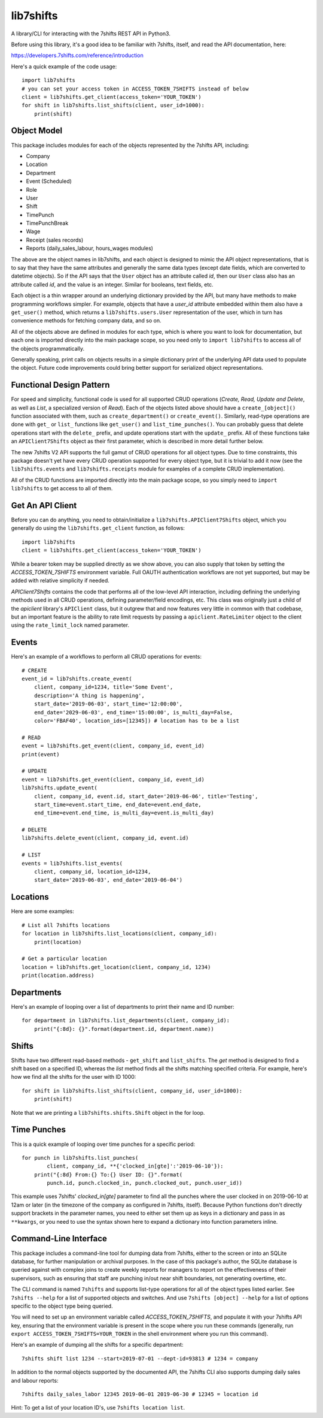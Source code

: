lib7shifts
==========

A library/CLI for interacting with the 7shifts REST API in Python3.

Before using this library, it's a good idea to be familiar with 7shifts,
itself, and read the API documentation, here:

https://developers.7shifts.com/reference/introduction

Here's a quick example of the code usage::

    import lib7shifts
    # you can set your access token in ACCESS_TOKEN_7SHIFTS instead of below
    client = lib7shifts.get_client(access_token='YOUR_TOKEN')
    for shift in lib7shifts.list_shifts(client, user_id=1000):
        print(shift)

Object Model
------------
This package includes modules for each of the objects represented by the
7shifts API, including:

- Company
- Location
- Department
- Event (Scheduled)
- Role
- User
- Shift
- TimePunch
- TimePunchBreak
- Wage
- Receipt (sales records)
- Reports (daily_sales_labour, hours_wages modules)

The above are the object names in lib7shifts, and each object is designed to
mimic the API object representations, that is to say that they have the same
attributes and generally the same data types (except date fields, which are
converted to datetime objects). So if the API says that the ``User`` object has
an attribute called *id*, then our ``User`` class also has an attribute called
*id*, and the value is an integer. Similar for booleans, text fields, etc.

Each object is a thin wrapper around an underlying dictionary provided by
the API, but many have methods to make programming workflows simpler. For
example, objects that have a *user_id* attribute embedded within them also
have a ``get_user()`` method, which returns a ``lib7shifts.users.User``
representation of the user, which in turn has convenience methods for fetching
company data, and so on.

All of the objects above are defined in modules for each type, which is where
you want to look for documentation, but each one is imported directly into
the main package scope, so you need only to ``import lib7shifts`` to
access all of the objects programmatically.

Generally speaking, print calls on objects results in a simple dictionary
print of the underlying API data used to populate the object. Future code
improvements could bring better support for serialized object representations.

Functional Design Pattern
-------------------------
For speed and simplicity, functional
code is used for all supported CRUD operations (*Create, Read, Update and
Delete*, as well as *List*, a specialized version of *Read*). Each of the
objects listed above should have a ``create_[object]()`` function associated
with them, such as ``create_department()`` or ``create_event()``. Similarly,
read-type operations are done with ``get_`` or ``list_``
functions like ``get_user()`` and ``list_time_punches()``. You can probably
guess that delete operations start with the ``delete_`` prefix, and update
operations
start with the ``update_`` prefix. All of these functions take an
``APIClient7Shifts`` object as their first parameter, which is described in
more detail further below.

The new 7shifts V2 API supports the full gamut of CRUD operations for all
object types. Due to time constraints, this package
doesn't yet have every CRUD operation supported for every object type, but
it is trivial to add it now (see the ``lib7shifts.events`` and
``lib7shifts.receipts`` module for examples of a complete CRUD implementation).

All of the CRUD functions are imported directly into the main package scope,
so you simply need to ``import lib7shifts`` to get access to all of them.

Get An API Client
-----------------
Before you can do anything, you need to obtain/initialize a
``lib7shifts.APIClient7Shifts`` object, which you generally do using the
``lib7shifts.get_client`` function, as follows::

    import lib7shifts
    client = lib7shifts.get_client(access_token='YOUR_TOKEN')

While a bearer token may be supplied directly as we show above, you can also
supply that token by setting the *ACCESS_TOKEN_7SHIFTS* environment variable.
Full OAUTH authentication workflows are not yet supported, but may be added
with relative simplicity if needed.

*APIClient7Shifts* contains the code that performs all of the
low-level API interaction, including defining the underlying methods used
in all CRUD operations, defining parameter/field encodings, etc. This class
was originally just a child of the *apiclient* library's ``APIClient``
class, but it outgrew that and now features very little in common with that
codebase, but an important feature is the ability to rate limit requests by
passing a ``apiclient.RateLimiter`` object to the client using the
``rate_limit_lock`` named parameter.

Events
------
Here's an example of a workflows to perform all CRUD operations for events::

    # CREATE
    event_id = lib7shifts.create_event(
        client, company_id=1234, title='Some Event',
        description='A thing is happening',
        start_date='2019-06-03', start_time='12:00:00',
        end_date='2029-06-03', end_time='15:00:00', is_multi_day=False,
        color='FBAF40', location_ids=[12345]) # location has to be a list

    # READ
    event = lib7shifts.get_event(client, company_id, event_id)
    print(event)

    # UPDATE
    event = lib7shifts.get_event(client, company_id, event_id)
    lib7shifts.update_event(
        client, company_id, event.id, start_date='2019-06-06', title='Testing',
        start_time=event.start_time, end_date=event.end_date,
        end_time=event.end_time, is_multi_day=event.is_multi_day)

    # DELETE
    lib7shifts.delete_event(client, company_id, event.id)

    # LIST
    events = lib7shifts.list_events(
        client, company_id, location_id=1234,
        start_date='2019-06-03', end_date='2019-06-04')

Locations
---------
Here are some examples::

    # List all 7shifts locations
    for location in lib7shifts.list_locations(client, company_id):
        print(location)

    # Get a particular location
    location = lib7shifts.get_location(client, company_id, 1234)
    print(location.address)


Departments
-----------
Here's an example of looping over a list of departments to print their name and
ID number::

    for department in lib7shifts.list_departments(client, company_id):
        print("{:8d}: {}".format(department.id, department.name))

Shifts
------
Shifts have two different read-based methods - ``get_shift`` and
``list_shifts``.
The *get* method is designed to find a shift based on a specified ID,
whereas the *list* method finds all the shifts matching specified criteria. For
example, here's how we find all the shifts for the user with ID 1000::

    for shift in lib7shifts.list_shifts(client, company_id, user_id=1000):
        print(shift)

Note that we are printing a ``lib7shifts.shifts.Shift`` object in the for
loop.

Time Punches
------------
This is a quick example of looping over time punches for a specific period::

    for punch in lib7shifts.list_punches(
            client, company_id, **{'clocked_in[gte]':'2019-06-10'}):
        print("{:8d} From:{} To:{} User ID: {}".format(
            punch.id, punch.clocked_in, punch.clocked_out, punch.user_id))

This example uses 7shifts' *clocked_in[gte]* parameter to find all the punches
where the user clocked in on 2019-06-10 at 12am or later (in the timezone
of the company as configured in 7shifts, itself). Because Python functions
don't directly support brackets in the parameter names, you need to either
set them up as keys in a dictionary and pass in as ``**kwargs``, or you need
to use the syntax shown here to expand a dictionary into function parameters
inline.

Command-Line Interface
----------------------

This package includes a command-line tool for dumping data from 7shifts,
either to the screen or into an SQLite database, for further manipulation or
archival purposes. In the case of this package's author, the SQLite database
is queried against with complex joins to create weekly reports for managers
to report on the effectiveness of their supervisors, such as ensuring that
staff are punching in/out near shift boundaries, not generating overtime, etc.

The CLI command is named ``7shifts`` and supports list-type operations for
all of the object types listed earlier. See ``7shifts --help`` for a list of
supported objects and switches. And use ``7shifts [object] --help`` for a
list of options specific to the object type being queried.

You will need to set up an environment variable called
*ACCESS_TOKEN_7SHIFTS*, and populate it with your 7shifts API key, ensuring
that the environment variable is present in the scope where you run these
commands (generally, run ``export ACCESS_TOKEN_7SHIFTS=YOUR_TOKEN`` in the
shell environment where you run this command).

Here's an example of dumping all the shifts for a specific department::

    7shifts shift list 1234 --start=2019-07-01 --dept-id=93813 # 1234 = company

In addition to the normal objects supported by the documented API, the 7shifts
CLI also supports dumping daily sales and labour reports::

    7shifts daily_sales_labor 12345 2019-06-01 2019-06-30 # 12345 = location id

Hint: To get a list of your location ID's, use ``7shifts location list``.
